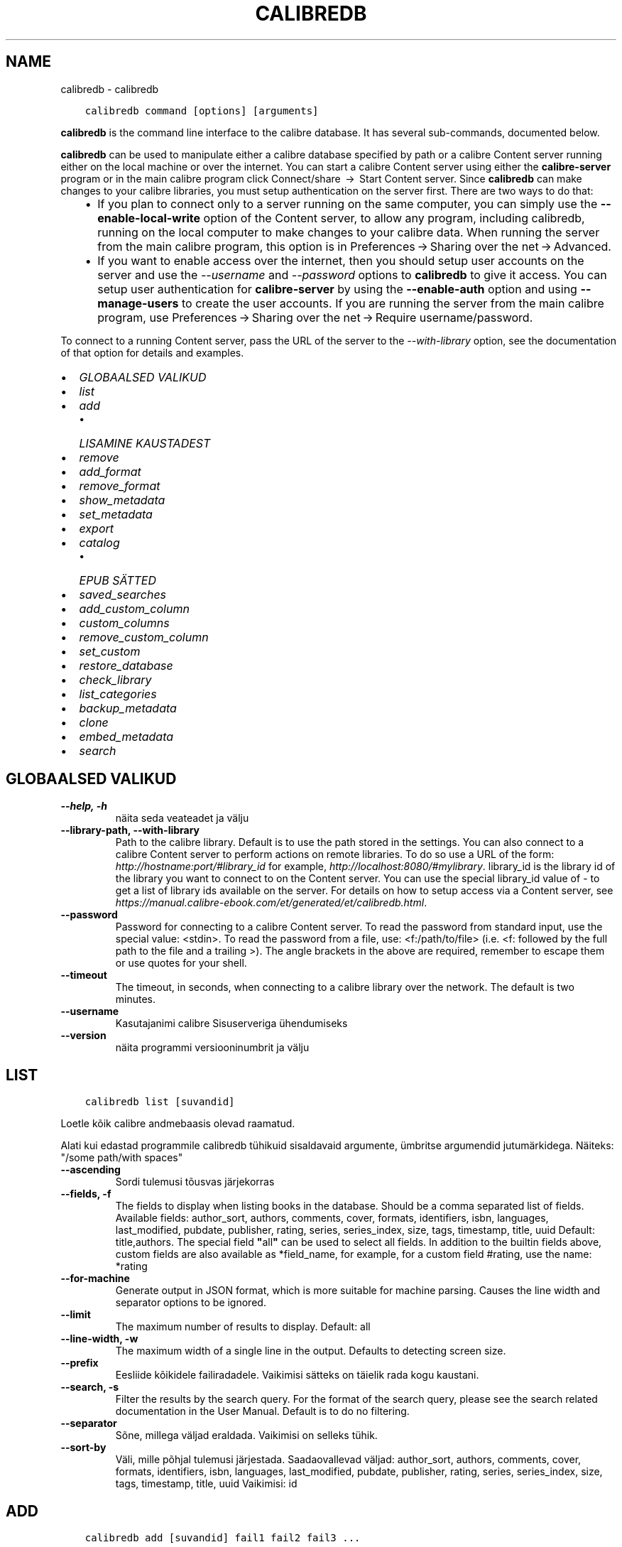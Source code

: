 .\" Man page generated from reStructuredText.
.
.TH "CALIBREDB" "1" "oktoober 22, 2021" "5.30.0" "calibre"
.SH NAME
calibredb \- calibredb
.
.nr rst2man-indent-level 0
.
.de1 rstReportMargin
\\$1 \\n[an-margin]
level \\n[rst2man-indent-level]
level margin: \\n[rst2man-indent\\n[rst2man-indent-level]]
-
\\n[rst2man-indent0]
\\n[rst2man-indent1]
\\n[rst2man-indent2]
..
.de1 INDENT
.\" .rstReportMargin pre:
. RS \\$1
. nr rst2man-indent\\n[rst2man-indent-level] \\n[an-margin]
. nr rst2man-indent-level +1
.\" .rstReportMargin post:
..
.de UNINDENT
. RE
.\" indent \\n[an-margin]
.\" old: \\n[rst2man-indent\\n[rst2man-indent-level]]
.nr rst2man-indent-level -1
.\" new: \\n[rst2man-indent\\n[rst2man-indent-level]]
.in \\n[rst2man-indent\\n[rst2man-indent-level]]u
..
.INDENT 0.0
.INDENT 3.5
.sp
.nf
.ft C
calibredb command [options] [arguments]
.ft P
.fi
.UNINDENT
.UNINDENT
.sp
\fBcalibredb\fP is the command line interface to the calibre database. It has
several sub\-commands, documented below.
.sp
\fBcalibredb\fP can be used to manipulate either a calibre database
specified by path or a calibre Content server running either on
the local machine or over the internet. You can start a calibre
Content server using either the \fBcalibre\-server\fP
program or in the main calibre program click Connect/share  → 
Start Content server\&. Since \fBcalibredb\fP can make changes to your
calibre libraries, you must setup authentication on the server first. There
are two ways to do that:
.INDENT 0.0
.INDENT 3.5
.INDENT 0.0
.IP \(bu 2
If you plan to connect only to a server running on the same computer,
you can simply use the \fB\-\-enable\-local\-write\fP option of the
Content server, to allow any program, including calibredb, running on
the local computer to make changes to your calibre data. When running
the server from the main calibre program, this option is in
Preferences → Sharing over the net → Advanced\&.
.IP \(bu 2
If you want to enable access over the internet, then you should setup
user accounts on the server and use the \fI\%\-\-username\fP and \fI\%\-\-password\fP
options to \fBcalibredb\fP to give it access. You can setup
user authentication for \fBcalibre\-server\fP by using the \fB\-\-enable\-auth\fP
option and using \fB\-\-manage\-users\fP to create the user accounts.
If you are running the server from the main calibre program, use
Preferences → Sharing over the net → Require username/password\&.
.UNINDENT
.UNINDENT
.UNINDENT
.sp
To connect to a running Content server, pass the URL of the server to the
\fI\%\-\-with\-library\fP option, see the documentation of that option for
details and examples.
.INDENT 0.0
.IP \(bu 2
\fI\%GLOBAALSED VALIKUD\fP
.IP \(bu 2
\fI\%list\fP
.IP \(bu 2
\fI\%add\fP
.INDENT 2.0
.IP \(bu 2
\fI\%LISAMINE KAUSTADEST\fP
.UNINDENT
.IP \(bu 2
\fI\%remove\fP
.IP \(bu 2
\fI\%add_format\fP
.IP \(bu 2
\fI\%remove_format\fP
.IP \(bu 2
\fI\%show_metadata\fP
.IP \(bu 2
\fI\%set_metadata\fP
.IP \(bu 2
\fI\%export\fP
.IP \(bu 2
\fI\%catalog\fP
.INDENT 2.0
.IP \(bu 2
\fI\%EPUB SÄTTED\fP
.UNINDENT
.IP \(bu 2
\fI\%saved_searches\fP
.IP \(bu 2
\fI\%add_custom_column\fP
.IP \(bu 2
\fI\%custom_columns\fP
.IP \(bu 2
\fI\%remove_custom_column\fP
.IP \(bu 2
\fI\%set_custom\fP
.IP \(bu 2
\fI\%restore_database\fP
.IP \(bu 2
\fI\%check_library\fP
.IP \(bu 2
\fI\%list_categories\fP
.IP \(bu 2
\fI\%backup_metadata\fP
.IP \(bu 2
\fI\%clone\fP
.IP \(bu 2
\fI\%embed_metadata\fP
.IP \(bu 2
\fI\%search\fP
.UNINDENT
.SH GLOBAALSED VALIKUD
.INDENT 0.0
.TP
.B \-\-help, \-h
näita seda veateadet ja välju
.UNINDENT
.INDENT 0.0
.TP
.B \-\-library\-path, \-\-with\-library
Path to the calibre library. Default is to use the path stored in the settings. You can also connect to a calibre Content server to perform actions on remote libraries. To do so use a URL of the form: \fI\%http://hostname:port/#library_id\fP for example, \fI\%http://localhost:8080/#mylibrary\fP\&. library_id is the library id of the library you want to connect to on the Content server. You can use the special library_id value of \- to get a list of library ids available on the server. For details on how to setup access via a Content server, see \fI\%https://manual.calibre\-ebook.com/et/generated/et/calibredb.html\fP\&.
.UNINDENT
.INDENT 0.0
.TP
.B \-\-password
Password for connecting to a calibre Content server. To read the password from standard input, use the special value: <stdin>. To read the password from a file, use: <f:/path/to/file> (i.e. <f: followed by the full path to the file and a trailing >). The angle brackets in the above are required, remember to escape them or use quotes for your shell.
.UNINDENT
.INDENT 0.0
.TP
.B \-\-timeout
The timeout, in seconds, when connecting to a calibre library over the network. The default is two minutes.
.UNINDENT
.INDENT 0.0
.TP
.B \-\-username
Kasutajanimi calibre Sisuserveriga ühendumiseks
.UNINDENT
.INDENT 0.0
.TP
.B \-\-version
näita programmi versiooninumbrit ja välju
.UNINDENT
.SH LIST
.INDENT 0.0
.INDENT 3.5
.sp
.nf
.ft C
calibredb list [suvandid]
.ft P
.fi
.UNINDENT
.UNINDENT
.sp
Loetle kõik calibre andmebaasis olevad raamatud.
.sp
Alati kui edastad programmile calibredb tühikuid sisaldavaid argumente, ümbritse argumendid jutumärkidega. Näiteks: "/some path/with spaces"
.INDENT 0.0
.TP
.B \-\-ascending
Sordi tulemusi tõusvas järjekorras
.UNINDENT
.INDENT 0.0
.TP
.B \-\-fields, \-f
The fields to display when listing books in the database. Should be a comma separated list of fields. Available fields: author_sort, authors, comments, cover, formats, identifiers, isbn, languages, last_modified, pubdate, publisher, rating, series, series_index, size, tags, timestamp, title, uuid Default: title,authors. The special field \fB"\fPall\fB"\fP can be used to select all fields. In addition to the builtin fields above, custom fields are also available as *field_name, for example, for a custom field #rating, use the name: *rating
.UNINDENT
.INDENT 0.0
.TP
.B \-\-for\-machine
Generate output in JSON format, which is more suitable for machine parsing. Causes the line width and separator options to be ignored.
.UNINDENT
.INDENT 0.0
.TP
.B \-\-limit
The maximum number of results to display. Default: all
.UNINDENT
.INDENT 0.0
.TP
.B \-\-line\-width, \-w
The maximum width of a single line in the output. Defaults to detecting screen size.
.UNINDENT
.INDENT 0.0
.TP
.B \-\-prefix
Eesliide kõikidele failiradadele. Vaikimisi sätteks on täielik rada kogu kaustani.
.UNINDENT
.INDENT 0.0
.TP
.B \-\-search, \-s
Filter the results by the search query. For the format of the search query, please see the search related documentation in the User Manual. Default is to do no filtering.
.UNINDENT
.INDENT 0.0
.TP
.B \-\-separator
Sõne, millega väljad eraldada. Vaikimisi on selleks tühik.
.UNINDENT
.INDENT 0.0
.TP
.B \-\-sort\-by
Väli, mille põhjal tulemusi järjestada. Saadaovallevad väljad: author_sort, authors, comments, cover, formats, identifiers, isbn, languages, last_modified, pubdate, publisher, rating, series, series_index, size, tags, timestamp, title, uuid Vaikimisi: id
.UNINDENT
.SH ADD
.INDENT 0.0
.INDENT 3.5
.sp
.nf
.ft C
calibredb add [suvandid] fail1 fail2 fail3 ...
.ft P
.fi
.UNINDENT
.UNINDENT
.sp
Lisa määratletud failid raamatuna andmebaasi. Määrata saab ka kaustad,
vaata allolevaid kaustaga seotud suvandeid.
.sp
Alati kui edastad programmile calibredb tühikuid sisaldavaid argumente, ümbritse argumendid jutumärkidega. Näiteks: "/some path/with spaces"
.INDENT 0.0
.TP
.B \-\-authors, \-a
Määra lisatud raamatu(te) autorid
.UNINDENT
.INDENT 0.0
.TP
.B \-\-automerge, \-m
If books with similar titles and authors are found, merge the incoming formats (files) automatically into existing book records. A value of \fB"\fPignore\fB"\fP means duplicate formats are discarded. A value of \fB"\fPoverwrite\fB"\fP means duplicate formats in the library are overwritten with the newly added files. A value of \fB"\fPnew_record\fB"\fP means duplicate formats are placed into a new book record.
.UNINDENT
.INDENT 0.0
.TP
.B \-\-cover, \-c
Rada selle raamatu jaoks kasutatava kaanepildini
.UNINDENT
.INDENT 0.0
.TP
.B \-\-duplicates, \-d
Add books to database even if they already exist. Comparison is done based on book titles and authors. Note that the \fI\%\-\-automerge\fP option takes precedence.
.UNINDENT
.INDENT 0.0
.TP
.B \-\-empty, \-e
Lisa tühi raamat (Raamat ilma formaatideta)
.UNINDENT
.INDENT 0.0
.TP
.B \-\-identifier, \-I
Määra selle raamatu identifikaatorid, näiteks \-I asin:XXX \-I isbn:YYY
.UNINDENT
.INDENT 0.0
.TP
.B \-\-isbn, \-i
Määra lisatud raamatu(te) ISBN
.UNINDENT
.INDENT 0.0
.TP
.B \-\-languages, \-l
Komaeraldusega loend keeltest (parim on kasutada ISO639 keelekoode, kuigi ära võidakse tunda ka mõned keelenimed)
.UNINDENT
.INDENT 0.0
.TP
.B \-\-series, \-s
Määra lisatud raamatu(te) sari
.UNINDENT
.INDENT 0.0
.TP
.B \-\-series\-index, \-S
Määra lisatud raamatu(te) järjenumber sarjas
.UNINDENT
.INDENT 0.0
.TP
.B \-\-tags, \-T
Määra lisatud raamatu(te) sildid
.UNINDENT
.INDENT 0.0
.TP
.B \-\-title, \-t
Määra lisatud raamatu(te) pealkiri
.UNINDENT
.SS LISAMINE KAUSTADEST
.sp
Sätted raamatute kaustadest lisamise juhtimiseks. Vaikimisi lisatakse ainult tuntud e\-raamatu failitüübi laiendiga failid.
.INDENT 0.0
.TP
.B \-\-add
Failinime (glob) muster, sellele mustrile vastavad failid lisatakse kaustadest failide skannimisel, isegi kui need ei ole tuntud e\-raamatute faili tüübid. Saab mitme mustri jaoks määratleda mitu korda.
.UNINDENT
.INDENT 0.0
.TP
.B \-\-ignore
Failinime (glob) muster, sellele mustrile vastavaid faile eiratakse kaustadest failide skannimisel. Saab mitme mustri jaoks määratleda mitu korda. Näiteks: *.pdf eirab kõiki PDF\-faile
.UNINDENT
.INDENT 0.0
.TP
.B \-\-one\-book\-per\-directory, \-1
Eelda, et igas kaustas on ainult üks loogiline raamat ja kõik selles olevad failid on tolle raamatu erinevad e\-raamatu formaadid
.UNINDENT
.INDENT 0.0
.TP
.B \-\-recurse, \-r
Töötle kaustu rekursiivselt
.UNINDENT
.SH REMOVE
.INDENT 0.0
.INDENT 3.5
.sp
.nf
.ft C
calibredb remove ids
.ft P
.fi
.UNINDENT
.UNINDENT
.sp
Remove the books identified by ids from the database. ids should be a comma separated list of id numbers (you can get id numbers by using the search command). For example, 23,34,57\-85 (when specifying a range, the last number in the range is not included).
.sp
Alati kui edastad programmile calibredb tühikuid sisaldavaid argumente, ümbritse argumendid jutumärkidega. Näiteks: "/some path/with spaces"
.INDENT 0.0
.TP
.B \-\-permanent
Ära kasuta prügikasti
.UNINDENT
.SH ADD_FORMAT
.INDENT 0.0
.INDENT 3.5
.sp
.nf
.ft C
calibredb add_format [options] id ebook_file
.ft P
.fi
.UNINDENT
.UNINDENT
.sp
Add the e\-book in ebook_file to the available formats for the logical book identified by id. You can get id by using the search command. If the format already exists, it is replaced, unless the do not replace option is specified.
.sp
Alati kui edastad programmile calibredb tühikuid sisaldavaid argumente, ümbritse argumendid jutumärkidega. Näiteks: "/some path/with spaces"
.INDENT 0.0
.TP
.B \-\-dont\-replace
Ära asenda formaati, kui see on juba olemas
.UNINDENT
.SH REMOVE_FORMAT
.INDENT 0.0
.INDENT 3.5
.sp
.nf
.ft C
calibredb remove_format [options] id fmt
.ft P
.fi
.UNINDENT
.UNINDENT
.sp
Remove the format fmt from the logical book identified by id. You can get id by using the search command. fmt should be a file extension like LRF or TXT or EPUB. If the logical book does not have fmt available, do nothing.
.sp
Alati kui edastad programmile calibredb tühikuid sisaldavaid argumente, ümbritse argumendid jutumärkidega. Näiteks: "/some path/with spaces"
.SH SHOW_METADATA
.INDENT 0.0
.INDENT 3.5
.sp
.nf
.ft C
calibredb show_metadata [options] id
.ft P
.fi
.UNINDENT
.UNINDENT
.sp
Show the metadata stored in the calibre database for the book identified by id.
id is an id number from the search command.
.sp
Alati kui edastad programmile calibredb tühikuid sisaldavaid argumente, ümbritse argumendid jutumärkidega. Näiteks: "/some path/with spaces"
.INDENT 0.0
.TP
.B \-\-as\-opf
Prindi metaandmed OPF\-vormis (XML)
.UNINDENT
.SH SET_METADATA
.INDENT 0.0
.INDENT 3.5
.sp
.nf
.ft C
calibredb set_metadata [options] id [/path/to/metadata.opf]
.ft P
.fi
.UNINDENT
.UNINDENT
.sp
Set the metadata stored in the calibre database for the book identified by id
from the OPF file metadata.opf. id is an id number from the search command. You
can get a quick feel for the OPF format by using the \-\-as\-opf switch to the
show_metadata command. You can also set the metadata of individual fields with
the \-\-field option. If you use the \-\-field option, there is no need to specify
an OPF file.
.sp
Alati kui edastad programmile calibredb tühikuid sisaldavaid argumente, ümbritse argumendid jutumärkidega. Näiteks: "/some path/with spaces"
.INDENT 0.0
.TP
.B \-\-field, \-f
The field to set. Format is field_name:value, for example: \fI\%\-\-field\fP tags:tag1,tag2. Use \fI\%\-\-list\-fields\fP to get a list of all field names. You can specify this option multiple times to set multiple fields. Note: For languages you must use the ISO639 language codes (e.g. en for English, fr for French and so on). For identifiers, the syntax is \fI\%\-\-field\fP identifiers:isbn:XXXX,doi:YYYYY. For boolean (yes/no) fields use true and false or yes and no.
.UNINDENT
.INDENT 0.0
.TP
.B \-\-list\-fields, \-l
Loetle metaandmete väljanimed, mida saab suvandiga \fI\%\-\-field\fP kasutada
.UNINDENT
.SH EXPORT
.INDENT 0.0
.INDENT 3.5
.sp
.nf
.ft C
calibredb export [options] ids
.ft P
.fi
.UNINDENT
.UNINDENT
.sp
Export the books specified by ids (a comma separated list) to the filesystem.
The \fBexport\fP operation saves all formats of the book, its cover and metadata (in
an opf file). You can get id numbers from the search command.
.sp
Alati kui edastad programmile calibredb tühikuid sisaldavaid argumente, ümbritse argumendid jutumärkidega. Näiteks: "/some path/with spaces"
.INDENT 0.0
.TP
.B \-\-all
Ekspordi kõik raamatud andmebaasis, eirates id\-de loendit.
.UNINDENT
.INDENT 0.0
.TP
.B \-\-dont\-asciiize
Have calibre convert all non English characters into English equivalents for the file names. This is useful if saving to a legacy filesystem without full support for Unicode filenames. Selle lüliti määratlemine keelab selle käitumise.
.UNINDENT
.INDENT 0.0
.TP
.B \-\-dont\-save\-cover
Normally, calibre will save the cover in a separate file along with the actual e\-book files. Selle lüliti määratlemine keelab selle käitumise.
.UNINDENT
.INDENT 0.0
.TP
.B \-\-dont\-update\-metadata
Normally, calibre will update the metadata in the saved files from what is in the calibre library. Makes saving to disk slower. Selle lüliti määratlemine keelab selle käitumise.
.UNINDENT
.INDENT 0.0
.TP
.B \-\-dont\-write\-opf
Normally, calibre will write the metadata into a separate OPF file along with the actual e\-book files. Selle lüliti määratlemine keelab selle käitumise.
.UNINDENT
.INDENT 0.0
.TP
.B \-\-formats
Comma separated list of formats to save for each book. By default all available formats are saved.
.UNINDENT
.INDENT 0.0
.TP
.B \-\-progress
Raporti edenemine
.UNINDENT
.INDENT 0.0
.TP
.B \-\-replace\-whitespace
Asenda tühikud allkriipsudega.
.UNINDENT
.INDENT 0.0
.TP
.B \-\-single\-dir
Ekspordi kõik raamatud ühte kausta
.UNINDENT
.INDENT 0.0
.TP
.B \-\-template
The template to control the filename and folder structure of the saved files. Default is \fB"\fP{author_sort}/{title}/{title} \- {authors}\fB"\fP which will save books into a per\-author subfolder with filenames containing title and author. Available controls are: {author_sort, authors, id, isbn, languages, last_modified, pubdate, publisher, rating, series, series_index, tags, timestamp, title}
.UNINDENT
.INDENT 0.0
.TP
.B \-\-timefmt
Kuupäevade näitamise vorming. %d \- päev, %b \- kuu, %m \- kuu järjekorranumber, %Y \- aastaarv. Vaikimisi säte: %b, %Y
.UNINDENT
.INDENT 0.0
.TP
.B \-\-to\-dir
Ekspordi raamatud määratud kausta. Vaikimisi on .
.UNINDENT
.INDENT 0.0
.TP
.B \-\-to\-lowercase
Teisenda rajad väiketähtedesse.
.UNINDENT
.SH CATALOG
.INDENT 0.0
.INDENT 3.5
.sp
.nf
.ft C
calibredb catalog /path/to/destination.(csv|epub|mobi|xml...) [options]
.ft P
.fi
.UNINDENT
.UNINDENT
.sp
Export a \fBcatalog\fP in format specified by path/to/destination extension.
Options control how entries are displayed in the generated \fBcatalog\fP output.
Note that different \fBcatalog\fP formats support different sets of options. To
see the different options, specify the name of the output file and then the
\-\-help option.
.sp
Alati kui edastad programmile calibredb tühikuid sisaldavaid argumente, ümbritse argumendid jutumärkidega. Näiteks: "/some path/with spaces"
.INDENT 0.0
.TP
.B \-\-ids, \-i
Comma\-separated list of database IDs to catalog. If declared, \fI\%\-\-search\fP is ignored. Default: all
.UNINDENT
.INDENT 0.0
.TP
.B \-\-search, \-s
Filter the results by the search query. For the format of the search query, please see the search\-related documentation in the User Manual. Default: no filtering
.UNINDENT
.INDENT 0.0
.TP
.B \-\-verbose, \-v
Näita üksikasjalikku väljundi teavet. Kasulik veaotsingul
.UNINDENT
.SS EPUB SÄTTED
.INDENT 0.0
.TP
.B \-\-catalog\-title
Title of generated catalog used as title in metadata. Default: \fB\(aq\fPMy Books\fB\(aq\fP Applies to: AZW3, EPUB, MOBI output formats
.UNINDENT
.INDENT 0.0
.TP
.B \-\-cross\-reference\-authors
Create cross\-references in Authors section for books with multiple authors. Default: \fB\(aq\fPFalse\fB\(aq\fP Applies to: AZW3, EPUB, MOBI output formats
.UNINDENT
.INDENT 0.0
.TP
.B \-\-debug\-pipeline
Save the output from different stages of the conversion pipeline to the specified folder. Useful if you are unsure at which stage of the conversion process a bug is occurring. Default: \fB\(aq\fPNone\fB\(aq\fP Applies to: AZW3, EPUB, MOBI output formats
.UNINDENT
.INDENT 0.0
.TP
.B \-\-exclude\-genre
Regex describing tags to exclude as genres. Default: \fB\(aq\fP[.+]|^+$\fB\(aq\fP excludes bracketed tags, e.g. \fB\(aq\fP[Project Gutenberg]\fB\(aq\fP, and \fB\(aq\fP+\fB\(aq\fP, the default tag for read books. Applies to: AZW3, EPUB, MOBI output formats
.UNINDENT
.INDENT 0.0
.TP
.B \-\-exclusion\-rules
Specifies the rules used to exclude books from the generated catalog. The model for an exclusion rule is either (\fB\(aq\fP<rule name>\fB\(aq\fP,\fB\(aq\fPTags\fB\(aq\fP,\fB\(aq\fP<comma\-separated list of tags>\fB\(aq\fP) or (\fB\(aq\fP<rule name>\fB\(aq\fP,\fB\(aq\fP<custom column>\fB\(aq\fP,\fB\(aq\fP<pattern>\fB\(aq\fP). For example: ((\fB\(aq\fPArchived books\fB\(aq\fP,\fB\(aq\fP#status\fB\(aq\fP,\fB\(aq\fPArchived\fB\(aq\fP),) will exclude a book with a value of \fB\(aq\fPArchived\fB\(aq\fP in the custom column \fB\(aq\fPstatus\fB\(aq\fP\&. When multiple rules are defined, all rules will be applied. Default:  \fB"\fP((\fB\(aq\fPCatalogs\fB\(aq\fP,\fB\(aq\fPTags\fB\(aq\fP,\fB\(aq\fPCatalog\fB\(aq\fP),)\fB"\fP Applies to: AZW3, EPUB, MOBI output formats
.UNINDENT
.INDENT 0.0
.TP
.B \-\-generate\-authors
Kaasa kataloogis sektsioon \fB\(aq\fPAutorid\fB\(aq\fP\&. Vaikimisi: \fB\(aq\fPFalse\fB\(aq\fP Rakendub: AZW3, EPUB, MOBI väljundformaadid
.UNINDENT
.INDENT 0.0
.TP
.B \-\-generate\-descriptions
Kaasa kataloogis sektsioon \fB\(aq\fPKirjeldused\fB\(aq\fP\&. Vaikimisi: \fB\(aq\fPFalse\fB\(aq\fP Rakendub: AZW3, EPUB, MOBI väljundformaadid
.UNINDENT
.INDENT 0.0
.TP
.B \-\-generate\-genres
Kaasa kataloogis sektsioon \fB\(aq\fPŽanrid\fB\(aq\fP\&. Vaikimisi: \fB\(aq\fPFalse\fB\(aq\fP Rakendub: AZW3, EPUB, MOBI väljundformaadid
.UNINDENT
.INDENT 0.0
.TP
.B \-\-generate\-recently\-added
Kaasa kataloogis sektsioon \fB\(aq\fPHiljuti lisatud\fB\(aq\fP\&. Vaikimisi: \fB\(aq\fPFalse\fB\(aq\fP Rakendub: AZW3, EPUB, MOBI väljundformaadid
.UNINDENT
.INDENT 0.0
.TP
.B \-\-generate\-series
Kaasa kataloogis sektsioon \fB\(aq\fPSarjad\fB\(aq\fP\&. Vaikimisi: \fB\(aq\fPFalse\fB\(aq\fP Rakendub: AZW3, EPUB, MOBI väljundformaadid
.UNINDENT
.INDENT 0.0
.TP
.B \-\-generate\-titles
Kaasa kataloogis sektsioon \fB\(aq\fPPealkirjad\fB\(aq\fP\&. Vaikimisi: \fB\(aq\fPFalse\fB\(aq\fP Rakendub: AZW3, EPUB, MOBI väljundformaadid
.UNINDENT
.INDENT 0.0
.TP
.B \-\-genre\-source\-field
Sektsiooni \fB\(aq\fPŽanrid\fB\(aq\fP allika väli. Vaikimisi: \fB\(aq\fPSildid\fB\(aq\fP Rakendub: AZW3, EPUB, MOBI väljundformaadid
.UNINDENT
.INDENT 0.0
.TP
.B \-\-header\-note\-source\-field
Custom field containing note text to insert in Description header. Default: \fB\(aq\fP\fB\(aq\fP Applies to: AZW3, EPUB, MOBI output formats
.UNINDENT
.INDENT 0.0
.TP
.B \-\-merge\-comments\-rule
#<custom field>:[before|after]:[True|False] specifying:  <custom field> Custom field containing notes to merge with comments  [before|after] Placement of notes with respect to comments  [True|False] \- A horizontal rule is inserted between notes and comments Default: \fB\(aq\fP::\fB\(aq\fP Applies to: AZW3, EPUB, MOBI output formats
.UNINDENT
.INDENT 0.0
.TP
.B \-\-output\-profile
Specifies the output profile. In some cases, an output profile is required to optimize the catalog for the device. For example, \fB\(aq\fPkindle\fB\(aq\fP or \fB\(aq\fPkindle_dx\fB\(aq\fP creates a structured Table of Contents with Sections and Articles. Default: \fB\(aq\fPNone\fB\(aq\fP Applies to: AZW3, EPUB, MOBI output formats
.UNINDENT
.INDENT 0.0
.TP
.B \-\-prefix\-rules
Specifies the rules used to include prefixes indicating read books, wishlist items and other user\-specified prefixes. The model for a prefix rule is (\fB\(aq\fP<rule name>\fB\(aq\fP,\fB\(aq\fP<source field>\fB\(aq\fP,\fB\(aq\fP<pattern>\fB\(aq\fP,\fB\(aq\fP<prefix>\fB\(aq\fP). When multiple rules are defined, the first matching rule will be used. Default: \fB"\fP((\fB\(aq\fPRead books\fB\(aq\fP,\fB\(aq\fPtags\fB\(aq\fP,\fB\(aq\fP+\fB\(aq\fP,\fB\(aq\fP✓\fB\(aq\fP),(\fB\(aq\fPWishlist item\fB\(aq\fP,\fB\(aq\fPtags\fB\(aq\fP,\fB\(aq\fPWishlist\fB\(aq\fP,\fB\(aq\fP×\fB\(aq\fP))\fB"\fP Applies to: AZW3, EPUB, MOBI output formats
.UNINDENT
.INDENT 0.0
.TP
.B \-\-preset
Use a named preset created with the GUI catalog builder. A preset specifies all settings for building a catalog. Default: \fB\(aq\fPNone\fB\(aq\fP Applies to: AZW3, EPUB, MOBI output formats
.UNINDENT
.INDENT 0.0
.TP
.B \-\-thumb\-width
Size hint (in inches) for book covers in catalog. Range: 1.0 \- 2.0 Default: \fB\(aq\fP1.0\fB\(aq\fP Applies to: AZW3, EPUB, MOBI output formats
.UNINDENT
.INDENT 0.0
.TP
.B \-\-use\-existing\-cover
Replace existing cover when generating the catalog. Default: \fB\(aq\fPFalse\fB\(aq\fP Applies to: AZW3, EPUB, MOBI output formats
.UNINDENT
.SH SAVED_SEARCHES
.INDENT 0.0
.INDENT 3.5
.sp
.nf
.ft C
calibredb saved_searches [options] (list|add|remove)
.ft P
.fi
.UNINDENT
.UNINDENT
.sp
Manage the saved searches stored in this database.
If you try to add a query with a name that already exists, it will be
replaced.
.sp
Syntax for adding:
.sp
calibredb \fBsaved_searches\fP add search_name search_expression
.sp
Syntax for removing:
.sp
calibredb \fBsaved_searches\fP remove search_name
.sp
Alati kui edastad programmile calibredb tühikuid sisaldavaid argumente, ümbritse argumendid jutumärkidega. Näiteks: "/some path/with spaces"
.SH ADD_CUSTOM_COLUMN
.INDENT 0.0
.INDENT 3.5
.sp
.nf
.ft C
calibredb add_custom_column [options] label name datatype
.ft P
.fi
.UNINDENT
.UNINDENT
.sp
Create a custom column. label is the machine friendly name of the column. Should
not contain spaces or colons. name is the human friendly name of the column.
datatype is one of: bool, comments, composite, datetime, enumeration, float, int, rating, series, text
.sp
Alati kui edastad programmile calibredb tühikuid sisaldavaid argumente, ümbritse argumendid jutumärkidega. Näiteks: "/some path/with spaces"
.INDENT 0.0
.TP
.B \-\-display
A dictionary of options to customize how the data in this column will be interpreted. This is a JSON  string. For enumeration columns, use \fI\%\-\-display\fP\fB"\fP{\e \fB"\fPenum_values\e \fB"\fP:[\e \fB"\fPval1\e \fB"\fP, \e \fB"\fPval2\e \fB"\fP]}\fB"\fP There are many options that can go into the display variable.The options by column type are: composite: composite_template, composite_sort, make_category,contains_html, use_decorations datetime: date_format enumeration: enum_values, enum_colors, use_decorations int, float: number_format text: is_names, use_decorations  The best way to find legal combinations is to create a custom column of the appropriate type in the GUI then look at the backup OPF for a book (ensure that a new OPF has been created since the column was added). You will see the JSON for the \fB"\fPdisplay\fB"\fP for the new column in the OPF.
.UNINDENT
.INDENT 0.0
.TP
.B \-\-is\-multiple
See veerg talletab sildi\-laadseid andmeid (s.t. mitu komaga eraldatud väärtusi). Kasutatav ainult juhul, kui andmetüüp on tekst.
.UNINDENT
.SH CUSTOM_COLUMNS
.INDENT 0.0
.INDENT 3.5
.sp
.nf
.ft C
calibredb custom_columns [suvandid]
.ft P
.fi
.UNINDENT
.UNINDENT
.sp
Loetleb saadaolevad kohandatud veerud. Näitab veeru silte ja id\-sid.
.sp
Alati kui edastad programmile calibredb tühikuid sisaldavaid argumente, ümbritse argumendid jutumärkidega. Näiteks: "/some path/with spaces"
.INDENT 0.0
.TP
.B \-\-details, \-d
Näita iga veeru üksikasju.
.UNINDENT
.SH REMOVE_CUSTOM_COLUMN
.INDENT 0.0
.INDENT 3.5
.sp
.nf
.ft C
calibredb remove_custom_column [options] label
.ft P
.fi
.UNINDENT
.UNINDENT
.sp
Remove the custom column identified by label. You can see available
columns with the custom_columns command.
.sp
Alati kui edastad programmile calibredb tühikuid sisaldavaid argumente, ümbritse argumendid jutumärkidega. Näiteks: "/some path/with spaces"
.INDENT 0.0
.TP
.B \-\-force, \-f
Ära küsi kinnitust
.UNINDENT
.SH SET_CUSTOM
.INDENT 0.0
.INDENT 3.5
.sp
.nf
.ft C
calibredb set_custom [options] column id value
.ft P
.fi
.UNINDENT
.UNINDENT
.sp
Set the value of a custom column for the book identified by id.
You can get a list of ids using the search command.
You can get a list of custom column names using the custom_columns
command.
.sp
Alati kui edastad programmile calibredb tühikuid sisaldavaid argumente, ümbritse argumendid jutumärkidega. Näiteks: "/some path/with spaces"
.INDENT 0.0
.TP
.B \-\-append, \-a
If the column stores multiple values, append the specified values to the existing ones, instead of replacing them.
.UNINDENT
.SH RESTORE_DATABASE
.INDENT 0.0
.INDENT 3.5
.sp
.nf
.ft C
calibredb restore_database [options]
.ft P
.fi
.UNINDENT
.UNINDENT
.sp
Restore this database from the metadata stored in OPF files in each
folder of the calibre library. This is useful if your metadata.db file
has been corrupted.
.sp
WARNING: This command completely regenerates your database. You will lose
all saved searches, user categories, plugboards, stored per\-book conversion
settings, and custom recipes. Restored metadata will only be as accurate as
what is found in the OPF files.
.sp
Alati kui edastad programmile calibredb tühikuid sisaldavaid argumente, ümbritse argumendid jutumärkidega. Näiteks: "/some path/with spaces"
.INDENT 0.0
.TP
.B \-\-really\-do\-it, \-r
Really do the recovery. The command will not run unless this option is specified.
.UNINDENT
.SH CHECK_LIBRARY
.INDENT 0.0
.INDENT 3.5
.sp
.nf
.ft C
calibredb check_library [options]
.ft P
.fi
.UNINDENT
.UNINDENT
.sp
Perform some checks on the filesystem representing a library. Reports are invalid_titles, extra_titles, invalid_authors, extra_authors, missing_formats, extra_formats, extra_files, missing_covers, extra_covers, failed_folders
.sp
Alati kui edastad programmile calibredb tühikuid sisaldavaid argumente, ümbritse argumendid jutumärkidega. Näiteks: "/some path/with spaces"
.INDENT 0.0
.TP
.B \-\-csv, \-c
Väljund CSV\-s
.UNINDENT
.INDENT 0.0
.TP
.B \-\-ignore_extensions, \-e
Comma\-separated list of extensions to ignore. Default: all
.UNINDENT
.INDENT 0.0
.TP
.B \-\-ignore_names, \-n
Comma\-separated list of names to ignore. Default: all
.UNINDENT
.INDENT 0.0
.TP
.B \-\-report, \-r
Comma\-separated list of reports. Default: all
.UNINDENT
.SH LIST_CATEGORIES
.INDENT 0.0
.INDENT 3.5
.sp
.nf
.ft C
calibredb list_categories [options]
.ft P
.fi
.UNINDENT
.UNINDENT
.sp
Produce a report of the category information in the database. The
information is the equivalent of what is shown in the Tag browser.
.sp
Alati kui edastad programmile calibredb tühikuid sisaldavaid argumente, ümbritse argumendid jutumärkidega. Näiteks: "/some path/with spaces"
.INDENT 0.0
.TP
.B \-\-categories, \-r
Comma\-separated list of category lookup names. Default: all
.UNINDENT
.INDENT 0.0
.TP
.B \-\-csv, \-c
Väljund CSV\-s
.UNINDENT
.INDENT 0.0
.TP
.B \-\-dialect
Loodava CSV\-faili tüüp. Valikud: excel, excel\-tab, unix
.UNINDENT
.INDENT 0.0
.TP
.B \-\-item_count, \-i
Output only the number of items in a category instead of the counts per item within the category
.UNINDENT
.INDENT 0.0
.TP
.B \-\-width, \-w
The maximum width of a single line in the output. Defaults to detecting screen size.
.UNINDENT
.SH BACKUP_METADATA
.INDENT 0.0
.INDENT 3.5
.sp
.nf
.ft C
calibredb backup_metadata [options]
.ft P
.fi
.UNINDENT
.UNINDENT
.sp
Backup the metadata stored in the database into individual OPF files in each
books folder. This normally happens automatically, but you can run this
command to force re\-generation of the OPF files, with the \-\-all option.
.sp
Note that there is normally no need to do this, as the OPF files are backed up
automatically, every time metadata is changed.
.sp
Alati kui edastad programmile calibredb tühikuid sisaldavaid argumente, ümbritse argumendid jutumärkidega. Näiteks: "/some path/with spaces"
.INDENT 0.0
.TP
.B \-\-all
Tavaliselt töötab see käsk ainult vananenud OPF\-failidega raamatutel. See säte paneb selle töötama kõikidel raamatutel.
.UNINDENT
.SH CLONE
.INDENT 0.0
.INDENT 3.5
.sp
.nf
.ft C
calibredb clone path/to/new/library
.ft P
.fi
.UNINDENT
.UNINDENT
.sp
Create a \fBclone\fP of the current library. This creates a new, empty library that has all the
same custom columns, Virtual libraries and other settings as the current library.
.sp
The cloned library will contain no books. If you want to create a full duplicate, including
all books, then simply use your filesystem tools to copy the library folder.
.sp
Alati kui edastad programmile calibredb tühikuid sisaldavaid argumente, ümbritse argumendid jutumärkidega. Näiteks: "/some path/with spaces"
.SH EMBED_METADATA
.INDENT 0.0
.INDENT 3.5
.sp
.nf
.ft C
calibredb embed_metadata [options] book_id
.ft P
.fi
.UNINDENT
.UNINDENT
.sp
Update the metadata in the actual book files stored in the calibre library from
the metadata in the calibre database.  Normally, metadata is updated only when
exporting files from calibre, this command is useful if you want the files to
be updated in place. Note that different file formats support different amounts
of metadata. You can use the special value \(aqall\(aq for book_id to update metadata
in all books. You can also specify many book ids separated by spaces and id ranges
separated by hyphens. For example: calibredb \fBembed_metadata\fP 1 2 10\-15 23
.sp
Alati kui edastad programmile calibredb tühikuid sisaldavaid argumente, ümbritse argumendid jutumärkidega. Näiteks: "/some path/with spaces"
.INDENT 0.0
.TP
.B \-\-only\-formats, \-f
Uuenda metaandmeid ainult määratletud formaatide failides. Mitme formaadi jaoks määratle see mitu korda. Vaikimisi uuendatakse kõiki formaate.
.UNINDENT
.SH SEARCH
.INDENT 0.0
.INDENT 3.5
.sp
.nf
.ft C
calibredb search [options] search expression
.ft P
.fi
.UNINDENT
.UNINDENT
.sp
Search the library for the specified \fBsearch\fP term, returning a comma separated
list of book ids matching the \fBsearch\fP expression. The output format is useful
to feed into other commands that accept a list of ids as input.
.sp
The \fBsearch\fP expression can be anything from calibre\(aqs powerful \fBsearch\fP query
language, for example: calibredb \fBsearch\fP author:asimov \(aqtitle:"i robot"\(aq
.sp
Alati kui edastad programmile calibredb tühikuid sisaldavaid argumente, ümbritse argumendid jutumärkidega. Näiteks: "/some path/with spaces"
.INDENT 0.0
.TP
.B \-\-limit, \-l
Tagastatavate tulemuste suurim arv. Vaikesätteks on kõik tulemused.
.UNINDENT
.SH AUTHOR
Kovid Goyal
.SH COPYRIGHT
Kovid Goyal
.\" Generated by docutils manpage writer.
.

